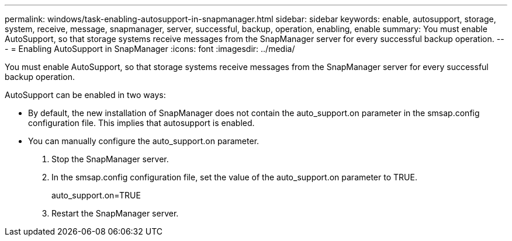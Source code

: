 ---
permalink: windows/task-enabling-autosupport-in-snapmanager.html
sidebar: sidebar
keywords: enable, autosupport, storage, system, receive, message, snapmanager, server, successful, backup, operation, enabling, enable
summary: You must enable AutoSupport, so that storage systems receive messages from the SnapManager server for every successful backup operation.
---
= Enabling AutoSupport in SnapManager
:icons: font
:imagesdir: ../media/

[.lead]
You must enable AutoSupport, so that storage systems receive messages from the SnapManager server for every successful backup operation.

AutoSupport can be enabled in two ways:

* By default, the new installation of SnapManager does not contain the auto_support.on parameter in the smsap.config configuration file. This implies that autosupport is enabled.
* You can manually configure the auto_support.on parameter.

. Stop the SnapManager server.
. In the smsap.config configuration file, set the value of the auto_support.on parameter to TRUE.
+
auto_support.on=TRUE

. Restart the SnapManager server.
